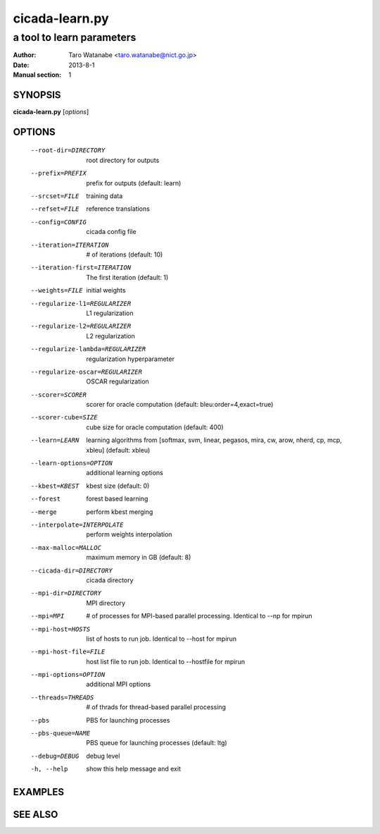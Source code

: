 ===============
cicada-learn.py
===============

--------------------------
a tool to learn parameters
--------------------------

:Author: Taro Watanabe <taro.watanabe@nict.go.jp>
:Date:   2013-8-1
:Manual section: 1

SYNOPSIS
--------

**cicada-learn.py** [*options*]

OPTIONS
-------

  --root-dir=DIRECTORY  root directory for outputs
  --prefix=PREFIX       prefix for outputs (default: learn)
  --srcset=FILE         training data
  --refset=FILE         reference translations
  --config=CONFIG       cicada config file
  --iteration=ITERATION
                        # of iterations (default: 10)
  --iteration-first=ITERATION
                        The first iteration (default: 1)
  --weights=FILE        initial weights
  --regularize-l1=REGULARIZER
                        L1 regularization
  --regularize-l2=REGULARIZER
                        L2 regularization
  --regularize-lambda=REGULARIZER
                        regularization hyperparameter
  --regularize-oscar=REGULARIZER
                        OSCAR regularization
  --scorer=SCORER       scorer for oracle computation (default:
                        bleu:order=4,exact=true)
  --scorer-cube=SIZE    cube size for oracle computation (default: 400)
  --learn=LEARN         learning algorithms from [softmax, svm, linear,
                        pegasos, mira, cw, arow, nherd, cp, mcp, xbleu]
                        (default: xbleu)
  --learn-options=OPTION
                        additional learning options
  --kbest=KBEST         kbest size (default: 0)
  --forest              forest based learning
  --merge               perform kbest merging
  --interpolate=INTERPOLATE
                        perform weights interpolation
  --max-malloc=MALLOC   maximum memory in GB (default: 8)
  --cicada-dir=DIRECTORY
                        cicada directory
  --mpi-dir=DIRECTORY   MPI directory
  --mpi=MPI             # of processes for MPI-based parallel processing.
                        Identical to --np for mpirun
  --mpi-host=HOSTS      list of hosts to run job. Identical to --host for
                        mpirun
  --mpi-host-file=FILE  host list file to run job. Identical to --hostfile for
                        mpirun
  --mpi-options=OPTION  additional MPI options
  --threads=THREADS     # of thrads for thread-based parallel processing
  --pbs                 PBS for launching processes
  --pbs-queue=NAME      PBS queue for launching processes (default: ltg)
  --debug=DEBUG         debug level
  -h, --help            show this help message and exit


EXAMPLES
--------


SEE ALSO
--------
